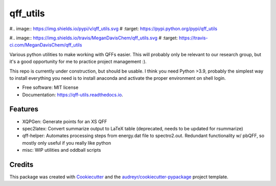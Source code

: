 =========
qff_utils
=========


#.. image:: https://img.shields.io/pypi/v/qff_utils.svg
#        :target: https://pypi.python.org/pypi/qff_utils

#.. image:: https://img.shields.io/travis/MeganDavisChem/qff_utils.svg
#        :target: https://travis-ci.com/MeganDavisChem/qff_utils

.. image:: https://readthedocs.org/projects/qff-utils/badge/?version=latest
        :target: https://qff-utils.readthedocs.io/en/latest/?version=latest
        :alt: Documentation Status




Various python utilities to make working with QFFs easier.
This will probably only be relevant to our research group, but it's
a good opportunity for me to practice project management :).

This repo is currently under construction, but should be usable.
I think you need Python >3.9, probably the simplest way to install everything you need is
to install anaconda and activate the proper environment on shell login.


* Free software: MIT license
* Documentation: https://qff-utils.readthedocs.io.


Features
--------

* XQPGen: Generate points for an XS QFF
* spec2latex: Convert summarize output to LaTeX table (deprecated, needs to be updated for rsummarize)
* qff-helper: Automates processing steps from energy.dat file to spectro2.out. Redundant functionality w/ pbQFF,
  so mostly only useful if you really like python
* misc: WIP utilities and oddball scripts

Credits
-------

This package was created with Cookiecutter_ and the `audreyr/cookiecutter-pypackage`_ project template.

.. _Cookiecutter: https://github.com/audreyr/cookiecutter
.. _`audreyr/cookiecutter-pypackage`: https://github.com/audreyr/cookiecutter-pypackage
